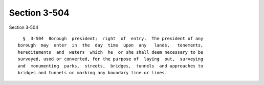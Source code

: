 Section 3-504
=============

Section 3-504 ::    
        
     
        §  3-504  Borough  president;  right  of  entry.  The president of any
      borough  may  enter  in  the  day  time  upon  any   lands,   tenements,
      hereditaments  and  waters  which  he  or she shall deem necessary to be
      surveyed, used or converted, for the purpose of  laying  out,  surveying
      and  monumenting  parks,  streets,  bridges,  tunnels  and approaches to
      bridges and tunnels or marking any boundary line or lines.
    
    
    
    
    
    
    